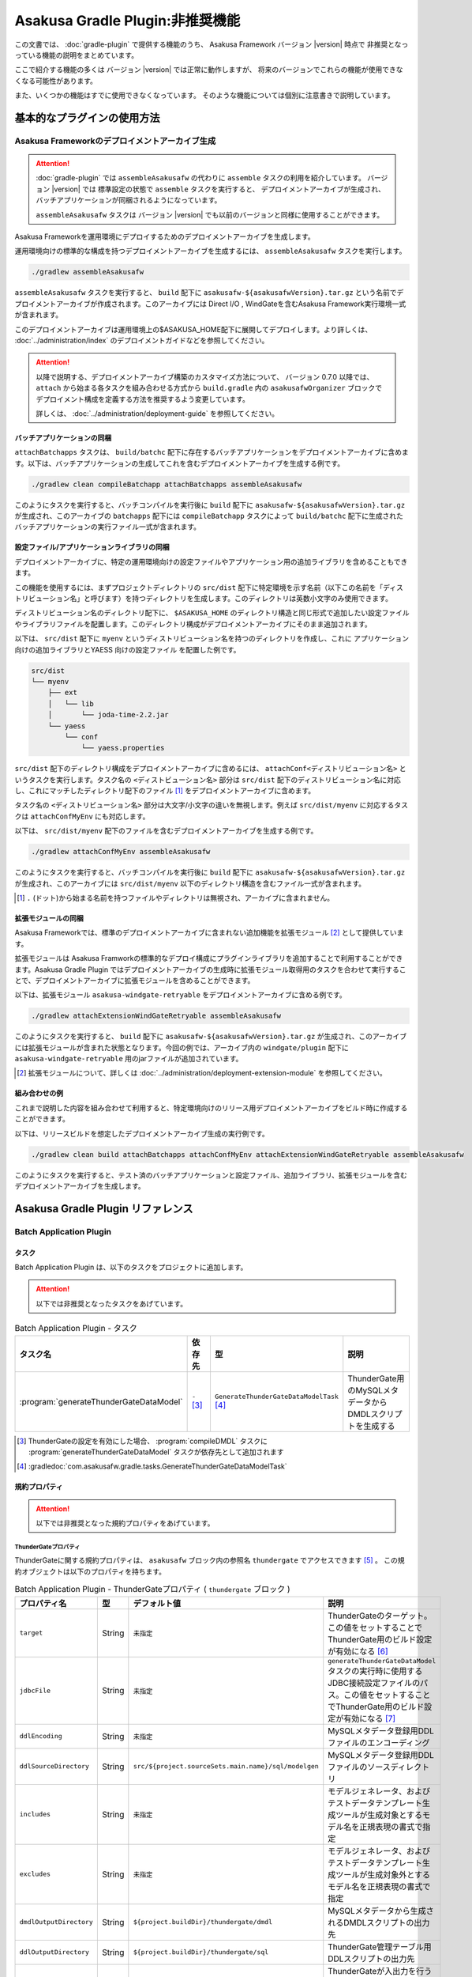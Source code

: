 ================================
Asakusa Gradle Plugin:非推奨機能
================================

この文書では、 :doc:`gradle-plugin` で提供する機能のうち、
Asakusa Framework バージョン |version| 時点で
非推奨となっっている機能の説明をまとめています。

ここで紹介する機能の多くは
バージョン |version| では正常に動作しますが、
将来のバージョンでこれらの機能が使用できなくなる可能性があります。

また、いくつかの機能はすでに使用できなくなっています。
そのような機能については個別に注意書きで説明しています。

基本的なプラグインの使用方法
============================

Asakusa Frameworkのデプロイメントアーカイブ生成
-----------------------------------------------

..  attention::
    :doc:`gradle-plugin` では ``assembleAsakusafw`` の代わりに ``assemble`` タスクの利用を紹介しています。
    バージョン |version| では 標準設定の状態で ``assemble`` タスクを実行すると、
    デプロイメントアーカイブが生成され、バッチアプリケーションが同梱されるようになっています。
    
    ``assembleAsakusafw`` タスクは
    バージョン |version| でも以前のバージョンと同様に使用することができます。

Asakusa Frameworkを運用環境にデプロイするためのデプロイメントアーカイブを生成します。

運用環境向けの標準的な構成を持つデプロイメントアーカイブを生成するには、 ``assembleAsakusafw`` タスクを実行します。

..  code-block:: sh

    ./gradlew assembleAsakusafw
    
``assembleAsakusafw`` タスクを実行すると、 ``build`` 配下に  ``asakusafw-${asakusafwVersion}.tar.gz`` という名前でデプロイメントアーカイブが作成されます。このアーカイブには Direct I/O , WindGateを含むAsakusa Framework実行環境一式が含まれます。

このデプロイメントアーカイブは運用環境上の$ASAKUSA_HOME配下に展開してデプロイします。より詳しくは、 :doc:`../administration/index` のデプロイメントガイドなどを参照してください。

..  attention::
    以降で説明する、デプロイメントアーカイブ構築のカスタマイズ方法について、
    バージョン 0.7.0 以降では、 ``attach`` から始まる各タスクを組み合わせる方式から
    ``build.gradle`` 内の ``asakusafwOrganizer`` ブロックで
    デプロイメント構成を定義する方法を推奨するよう変更しています。
    
    詳しくは、 :doc:`../administration/deployment-guide` を参照してください。

バッチアプリケーションの同梱
~~~~~~~~~~~~~~~~~~~~~~~~~~~~

``attachBatchapps`` タスクは、 ``build/batchc`` 配下に存在するバッチアプリケーションをデプロイメントアーカイブに含めます。以下は、バッチアプリケーションの生成してこれを含むデプロイメントアーカイブを生成する例です。

..  code-block:: sh

    ./gradlew clean compileBatchapp attachBatchapps assembleAsakusafw

このようにタスクを実行すると、バッチコンパイルを実行後に ``build`` 配下に  ``asakusafw-${asakusafwVersion}.tar.gz`` が生成され、このアーカイブの   ``batchapps`` 配下には ``compileBatchapp`` タスクによって ``build/batchc`` 配下に生成されたバッチアプリケーションの実行ファイル一式が含まれます。

設定ファイル/アプリケーションライブラリの同梱
~~~~~~~~~~~~~~~~~~~~~~~~~~~~~~~~~~~~~~~~~~~~~

デプロイメントアーカイブに、特定の運用環境向けの設定ファイルやアプリケーション用の追加ライブラリを含めることもできます。

この機能を使用するには、まずプロジェクトディレクトリの ``src/dist`` 配下に特定環境を示す名前（以下この名前を「ディストリビューション名」と呼びます）を持つディレクトリを生成します。このディレクトリは英数小文字のみ使用できます。

ディストリビューション名のディレクトリ配下に、 ``$ASAKUSA_HOME`` のディレクトリ構造と同じ形式で追加したい設定ファイルやライブラリファイルを配置します。このディレクトリ構成がデプロイメントアーカイブにそのまま追加されます。

以下は、 ``src/dist`` 配下に ``myenv`` というディストリビューション名を持つのディレクトリを作成し、これに アプリケーション向けの追加ライブラリとYAESS 向けの設定ファイル を配置した例です。

..  code-block:: sh

    src/dist
    └── myenv
        ├── ext
        │   └── lib
        │       └── joda-time-2.2.jar
        └── yaess
            └── conf
                └── yaess.properties

``src/dist`` 配下のディレクトリ構成をデプロイメントアーカイブに含めるには、  ``attachConf<ディストリビューション名>`` というタスクを実行します。タスク名の ``<ディストビューション名>`` 部分は ``src/dist`` 配下のディストリビューション名に対応し、これにマッチしたディレクトリ配下のファイル [#]_ をデプロイメントアーカイブに含めます。

タスク名の  ``<ディストリビューション名>``  部分は大文字/小文字の違いを無視します。例えば ``src/dist/myenv`` に対応するタスクは ``attachConfMyEnv`` にも対応します。

以下は、 ``src/dist/myenv`` 配下のファイルを含むデプロイメントアーカイブを生成する例です。

..  code-block:: sh

    ./gradlew attachConfMyEnv assembleAsakusafw
    

このようにタスクを実行すると、バッチコンパイルを実行後に ``build`` 配下に   ``asakusafw-${asakusafwVersion}.tar.gz`` が生成され、このアーカイブには  ``src/dist/myenv`` 以下のディレクトリ構造を含むファイル一式が含まれます。

..  [#]  ``.``  (ドット)から始まる名前を持つファイルやディレクトリは無視され、アーカイブに含まれません。

.. _include-extention-modules-gradle-plugin:

拡張モジュールの同梱
~~~~~~~~~~~~~~~~~~~~

Asakusa Frameworkでは、標準のデプロイメントアーカイブに含まれない追加機能を拡張モジュール [#]_ として提供しています。

拡張モジュールは Asakusa Framworkの標準的なデプロイ構成にプラグインライブラリを追加することで利用することができます。Asakusa Gradle Plugin ではデプロイメントアーカイブの生成時に拡張モジュール取得用のタスクを合わせて実行することで、デプロイメントアーカイブに拡張モジュールを含めることができます。

以下は、拡張モジュール ``asakusa-windgate-retryable`` をデプロイメントアーカイブに含める例です。

..  code-block:: sh

    ./gradlew attachExtensionWindGateRetryable assembleAsakusafw

このようにタスクを実行すると、 ``build`` 配下に  ``asakusafw-${asakusafwVersion}.tar.gz`` が生成され、このアーカイブには拡張モジュールが含まれた状態となります。今回の例では、アーカイブ内の  ``windgate/plugin`` 配下に ``asakusa-windgate-retryable`` 用のjarファイルが追加されています。

..  [#] 拡張モジュールについて、詳しくは  :doc:`../administration/deployment-extension-module` を参照してください。

組み合わせの例
~~~~~~~~~~~~~~

これまで説明した内容を組み合わせて利用すると、特定環境向けのリリース用デプロイメントアーカイブをビルド時に作成することができます。

以下は、リリースビルドを想定したデプロイメントアーカイブ生成の実行例です。

..  code-block:: sh

    ./gradlew clean build attachBatchapps attachConfMyEnv attachExtensionWindGateRetryable assembleAsakusafw
    
このようにタスクを実行すると、テスト済のバッチアプリケーションと設定ファイル、追加ライブラリ、拡張モジュールを含むデプロイメントアーカイブを生成します。

Asakusa Gradle Plugin リファレンス
==================================

Batch Application Plugin
------------------------

タスク
~~~~~~

Batch Application Plugin は、以下のタスクをプロジェクトに追加します。

..  attention::
    以下では非推奨となったタスクをあげています。

..  list-table:: Batch Application Plugin - タスク
    :widths: 113 63 113 163
    :header-rows: 1

    * - タスク名
      - 依存先
      - 型
      - 説明
    * - :program:`generateThunderGateDataModel`
      - ``-`` [#]_
      - ``GenerateThunderGateDataModelTask`` [#]_
      - ThunderGate用のMySQLメタデータからDMDLスクリプトを生成する

..  [#] ThunderGateの設定を有効にした場合、 :program:`compileDMDL` タスクに :program:`generateThunderGateDataModel` タスクが依存先として追加されます
..  [#] :gradledoc:`com.asakusafw.gradle.tasks.GenerateThunderGateDataModelTask`

規約プロパティ
~~~~~~~~~~~~~~

..  attention::
    以下では非推奨となった規約プロパティをあげています。

ThunderGateプロパティ
^^^^^^^^^^^^^^^^^^^^^

ThunderGateに関する規約プロパティは、 ``asakusafw`` ブロック内の参照名 ``thundergate`` でアクセスできます [#]_ 。
この規約オブジェクトは以下のプロパティを持ちます。

..  list-table:: Batch Application Plugin - ThunderGateプロパティ ( ``thundergate`` ブロック )
    :widths: 2 1 2 5
    :header-rows: 1

    * - プロパティ名
      - 型
      - デフォルト値
      - 説明
    * - ``target``
      - String
      - ``未指定``
      - ThunderGateのターゲット。この値をセットすることでThunderGate用のビルド設定が有効になる [#]_
    * - ``jdbcFile``
      - String
      - ``未指定``
      - ``generateThunderGateDataModel`` タスクの実行時に使用するJDBC接続設定ファイルのパス。この値をセットすることでThunderGate用のビルド設定が有効になる [#]_
    * - ``ddlEncoding``
      - String
      - ``未指定``
      - MySQLメタデータ登録用DDLファイルのエンコーディング
    * - ``ddlSourceDirectory``
      - String
      - ``src/${project.sourceSets.main.name}/sql/modelgen``
      - MySQLメタデータ登録用DDLファイルのソースディレクトリ
    * - ``includes``
      - String
      - ``未指定``
      - モデルジェネレータ、およびテストデータテンプレート生成ツールが生成対象とするモデル名を正規表現の書式で指定
    * - ``excludes``
      - String
      - ``未指定``
      - モデルジェネレータ、およびテストデータテンプレート生成ツールが生成対象外とするモデル名を正規表現の書式で指定
    * - ``dmdlOutputDirectory``
      - String
      - ``${project.buildDir}/thundergate/dmdl``
      - MySQLメタデータから生成されるDMDLスクリプトの出力先
    * - ``ddlOutputDirectory``
      - String
      - ``${project.buildDir}/thundergate/sql``
      - ThunderGate管理テーブル用DDLスクリプトの出力先
    * - ``sidColumn``
      - String
      - ``SID``
      - ThunderGateが入出力を行う業務テーブルのシステムIDカラム名
    * - ``timestampColumn``
      - String
      - ``UPDT_DATETIME``
      - ThunderGateが入出力を行う業務テーブルの更新日時カラム名
    * - ``deleteColumn``
      - String
      - ``DELETE_FLAG``
      - ThunderGateが入出力を行う論理削除フラグカラム名
    * - ``deleteValue``
      - String
      - ``'1'``
      - ThunderGateが入出力を行う業務テーブルの論理削除フラグが削除されたことを示す値

..  [#] これらのプロパティは規約オブジェクト :gradledoc:`com.asakusafw.gradle.plugins.AsakusafwPluginConvention.ThunderGateConfiguration` が提供します。

..  [#] この設定を利用する場合、タスク実行時にAsakusa Frameworkがインストール済みとなっている必要があります。
        または ``jdbcFile`` をプロパティを設定することで、インストールを行わない状態でタスクが実行できるようになります。

..  [#] ``target`` プロパティを同時に有効にした場合、 ``jdbcFile`` プロパティが優先されます。

Framework Organizer Plugin
--------------------------

タスク
~~~~~~

Framework Organizer Plugin は、以下のタスクを定義します。

..  attention::
    バージョン 0.7.0 以降では、 ``attach`` から始まる各タスクの使用は非推奨となりました。
    ``attach`` から始まるタスクはFramework Organizer Pluginが内部で生成し利用します。
    
    デプロイメントアーカイブ構築のカスタマイズ方法について、
    バージョン 0.7.0 以降では、 ``attach`` から始まる各タスクを組み合わせる方式から
    ``build.gradle`` 内の ``asakusafwOrganizer`` ブロックで
    デプロイメント構成を定義する方法を推奨するよう変更しています。
    
    詳しくは、 :doc:`../administration/deployment-guide` や :doc:`gradle-plugin-reference` を参照してください。

..  warning::
    バージョン 0.7.0 以降では、以下のタスクは削除されました。
     
    * ``attachAssemble``
    * ``attachAssembleDev``
    * ``assembleCustomAsakusafw``
    * ``assembleDevAsakusafw``
    
    複数のデプロイメントアーカイブ構成を管理する機能として、
    バージョン 0.7.0 以降ではプロファイル定義による構成機能を提供しています。
    
    詳しくは、 :doc:`../administration/deployment-guide` や :doc:`gradle-plugin-reference` を参照してください。

..  attention::
    以下では非推奨となったタスク、及び削除されたタスクをあげています。

..  list-table:: Framework Organizer Plugin - タスク
    :widths: 152 121 48 131
    :header-rows: 1

    * - タスク名
      - 依存先
      - 型
      - 説明
    * -  ``attachBatchapps``
      -  ``-``
      - ``Task``
      - デプロイメント構成にバッチアプリケーションを追加する [#]_
    * -  ``attachComponentCore``
      -  ``-``
      - ``Task``
      - デプロイメント構成にランタイムコアモジュールを追加する
    * -  ``attachComponentDirectIo``
      -  ``-``
      - ``Task``
      - デプロイメント構成にDirect I/Oを追加する
    * -  ``attachComponentYaess``
      -  ``-``
      - ``Task``
      - デプロイメント構成にYAESSを追加する
    * -  ``attachComponentWindGate``
      -  ``-``
      - ``Task``
      - デプロイメント構成にWindGateを追加する
    * -  ``attachComponentThunderGate``
      -  ``-``
      - ``Task``
      - デプロイメント構成にThunderGateを追加する
    * -  ``attachComponentDevelopment``
      -  ``-``
      - ``Task``
      - デプロイメント構成に開発ツールを追加する
    * -  ``attachComponentOperation``
      -  ``-``
      - ``Task``
      - デプロイメント構成に運用ツールを追加する
    * -  ``attachExtensionYaessJobQueue``
      -  ``-``
      - ``Task``
      - デプロイメント構成にYAESS JobQueue Pluginを追加する
    * -  ``attachExtensionWindGateRetryable``
      -  ``-``
      - ``Task``
      - デプロイメント構成にWindGate Retryable Pluginを追加する
    * -  ``attachConf<``  ``DistributionName``  ``>``
      -  ``-``
      - ``Task``
      - デプロイメント構成にディストリビューション名に対応するディレクトリを追加する [#]_
    * -  ``attachAssembleDev``
      -  ``attachBatchapps,``
         ``attachComponentCore,``
         ``attachComponentDirectIo,``
         ``attachComponentYaess,``
         ``attachComponentWindGate,``
         ``attachComponentDevelopment,``
         ``attachComponentOperation``
      - ``Task``
      - 開発環境向けのデプロイメント構成を構築する
    * -  ``attachAssemble``
      -  ``attachComponentCore,``
         ``attachComponentDirectIo,``
         ``attachComponentYaess,``
         ``attachComponentWindGate,``
         ``attachComponentOperation``
      - ``Task``
      - 運用環境向けのデプロイメント構成を構築する
    * -  ``assembleCustomAsakusafw``
      -  ``-``
      - ``Task``
      - 任意のデプロイメント構成を持つデプロイメントアーカイブを生成する
    * -  ``assembleDevAsakusafw``
      -  ``attachAssembleDev``
      - ``Task``
      - 開発環境向けのデプロイメント構成を持つデプロイメントアーカイブを生成する

..  [#]  ``attachBatchapps`` タスクを利用するには本プラグインをアプリケーションプロジェクト上で利用する必要があります。
..  [#]  ``attachConf<DistributionName>`` タスクを利用するには本プラグインをアプリケーションプロジェクト上で利用する必要があります。

規約プロパティ
~~~~~~~~~~~~~~

..  attention::
    以下では非推奨となった規約プロパティをあげています。

ThunderGateプロパティ
^^^^^^^^^^^^^^^^^^^^^

ThunderGateの構成に関する規約プロパティは、 ``asakusafwOrganizer`` ブロック内の参照名 ``thundergate`` でアクセスできます [#]_ 。
この規約オブジェクトは以下のプロパティを持ちます。

..  list-table:: Framework Organizer Plugin - ThunderGateプロパティ ( ``thundergate`` ブロック )
    :widths: 2 1 2 5
    :header-rows: 1

    * - プロパティ名
      - 型
      - デフォルト値
      - 説明
    * - ``enabled``
      - boolean
      - false
      - この値をtrueにするとThunderGate用の構成を行う
    * - ``target``
      - String
      - ``未指定``
      - デプロイメントアーカイブに含める既定のThunderGateのターゲット名。

..  [#] これらのプロパティは規約オブジェクト :gradledoc:`com.asakusafw.gradle.plugins.AsakusafwOrganizerPluginConvention.ThunderGateConfiguration` が提供します。
